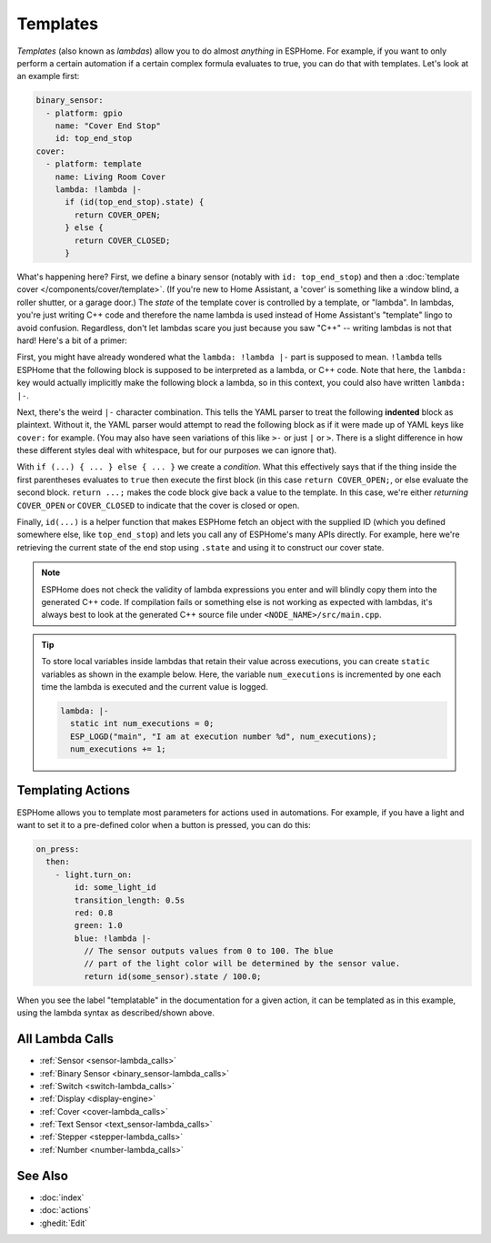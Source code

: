.. _config-lambda:

Templates
=========

.. seo::
    :description: Guide for using templates in ESPHome
    :image: auto-fix.svg

*Templates* (also known as *lambdas*) allow you to do almost *anything* in ESPHome. For example, if you want to only
perform a certain automation if a certain complex formula evaluates to true, you can do that with templates. Let's look
at an example first:

.. code-block:: yaml

    binary_sensor:
      - platform: gpio
        name: "Cover End Stop"
        id: top_end_stop
    cover:
      - platform: template
        name: Living Room Cover
        lambda: !lambda |-
          if (id(top_end_stop).state) {
            return COVER_OPEN;
          } else {
            return COVER_CLOSED;
          }

What's happening here? First, we define a binary sensor (notably with ``id: top_end_stop``) and then a
:doc:`template cover </components/cover/template>`. (If you're new to Home Assistant, a 'cover' is something like a
window blind, a roller shutter, or a garage door.) The *state* of the template cover is controlled by a template, or
"lambda". In lambdas, you're just writing C++ code and therefore the name lambda is used instead of Home Assistant's
"template" lingo to avoid confusion. Regardless, don't let lambdas scare you just because you saw "C++" -- writing
lambdas is not that hard! Here's a bit of a primer:

First, you might have already wondered what the ``lambda: !lambda |-`` part is supposed to mean. ``!lambda`` tells
ESPHome that the following block is supposed to be interpreted as a lambda, or C++ code. Note that here, the
``lambda:`` key would actually implicitly make the following block a lambda, so in this context, you could also have
written ``lambda: |-``.

Next, there's the weird ``|-`` character combination. This tells the YAML parser to treat the following **indented**
block as plaintext. Without it, the YAML parser would attempt to read the following block as if it were made up of YAML
keys like ``cover:`` for example. (You may also have seen variations of this like ``>-`` or just ``|`` or ``>``. There
is a slight difference in how these different styles deal with whitespace, but for our purposes we can ignore that).

With ``if (...) { ... } else { ... }`` we create a *condition*. What this effectively says that if the thing inside the
first parentheses evaluates to ``true`` then execute the first block (in this case ``return COVER_OPEN;``, or else
evaluate the second block. ``return ...;`` makes the code block give back a value to the template. In this case, we're
either *returning* ``COVER_OPEN`` or ``COVER_CLOSED`` to indicate that the cover is closed or open.

Finally, ``id(...)`` is a helper function that makes ESPHome fetch an object with the supplied ID (which you defined
somewhere else, like ``top_end_stop``) and lets you call any of ESPHome's many APIs directly. For example, here we're
retrieving the current state of the end stop using ``.state`` and using it to construct our cover state.

.. note::

    ESPHome does not check the validity of lambda expressions you enter and will blindly copy them into the generated
    C++ code. If compilation fails or something else is not working as expected with lambdas, it's always best to look
    at the generated C++ source file under ``<NODE_NAME>/src/main.cpp``.

.. tip::

    To store local variables inside lambdas that retain their value across executions, you can create ``static``
    variables as shown in the example below. Here, the variable ``num_executions`` is incremented by one each time the
    lambda is executed and the current value is logged.

    .. code-block:: yaml

        lambda: |-
          static int num_executions = 0;
          ESP_LOGD("main", "I am at execution number %d", num_executions);
          num_executions += 1;

.. _config-templatable:

Templating Actions
------------------

ESPHome allows you to template most parameters for actions used in automations. For example, if you have a light and
want to set it to a pre-defined color when a button is pressed, you can do this:

.. code-block:: yaml

    on_press:
      then:
        - light.turn_on:
            id: some_light_id
            transition_length: 0.5s
            red: 0.8
            green: 1.0
            blue: !lambda |-
              // The sensor outputs values from 0 to 100. The blue
              // part of the light color will be determined by the sensor value.
              return id(some_sensor).state / 100.0;

When you see the label "templatable" in the documentation for a given action, it can be templated as in this example,
using the lambda syntax as described/shown above.

All Lambda Calls
----------------

- :ref:`Sensor <sensor-lambda_calls>`
- :ref:`Binary Sensor <binary_sensor-lambda_calls>`
- :ref:`Switch <switch-lambda_calls>`
- :ref:`Display <display-engine>`
- :ref:`Cover <cover-lambda_calls>`
- :ref:`Text Sensor <text_sensor-lambda_calls>`
- :ref:`Stepper <stepper-lambda_calls>`
- :ref:`Number <number-lambda_calls>`

See Also
--------

- :doc:`index`
- :doc:`actions`
- :ghedit:`Edit`
